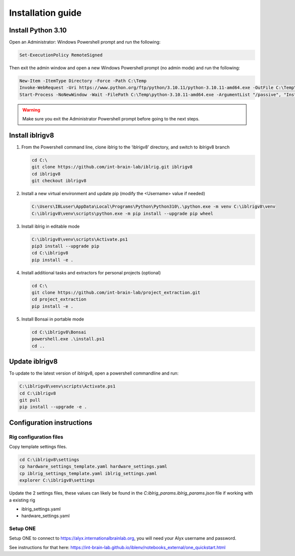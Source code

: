 Installation guide
==================

.. prerequisites::

   *  Windows OS
   *  git installation.
   *  Recommended: Notepad++ or a decent text file editor


Install Python 3.10
-------------------

Open an Administrator: Windows Powershell prompt and run the following:

.. code-block:: powershell

   Set-ExecutionPolicy RemoteSigned

Then exit the admin window and open a new Windows Powershell prompt (no admin mode) and run the following:

.. code-block:: powershell

   New-Item -ItemType Directory -Force -Path C:\Temp
   Invoke-WebRequest -Uri https://www.python.org/ftp/python/3.10.11/python-3.10.11-amd64.exe -OutFile C:\Temp\python-3.10.11-amd64.exe
   Start-Process -NoNewWindow -Wait -FilePath C:\Temp\python-3.10.11-amd64.exe -ArgumentList "/passive", "InstallAllUsers=0", "Include_launcher=0", "Include_test=0"


.. exercise:: You can check that everything worked by running the following command:

   .. code-block:: powershell

      C:\Users\IBLuser\AppData\Local\Programs\Python\Python310\.\python.exe --version

   Should return `Python 3.10.11`

.. warning:: Make sure you exit the Administrator Powershell prompt before going to the next steps.


Install iblrigv8
----------------

1. From the Powershell command line, clone iblrig to the ‘iblrigv8’ directory, and switch to iblrigv8 branch

   .. code-block:: powershell

      cd C:\
      git clone https://github.com/int-brain-lab/iblrig.git iblrigv8
      cd iblrigv8
      git checkout iblrigv8


2. Install a new virtual environment and update pip (modify the <Username> value if needed)

   .. code-block:: powershell

      C:\Users\IBLuser\AppData\Local\Programs\Python\Python310\.\python.exe -m venv C:\iblrigv8\venv
      C:\iblrigv8\venv\scripts\python.exe -m pip install --upgrade pip wheel


3. Install iblrig in editable mode

   .. code-block:: powershell

      C:\iblrigv8\venv\scripts\Activate.ps1
      pip3 install --upgrade pip
      cd C:\iblrigv8
      pip install -e .


   .. exercise:: Do you want to contribute to our code-base?

      Great! To install our developer environment, issue the following lines instead:

      .. code-block:: powershell

         C:\iblrigv8\venv\scripts\Activate.ps1
         pip3 install --upgrade pip
         cd C:\iblrigv8
         pip install -e .[DEV]
         pre-commit install


4. Install additional tasks and extractors for personal projects (optional)

   .. code-block:: powershell

      cd C:\
      git clone https://github.com/int-brain-lab/project_extraction.git
      cd project_extraction
      pip install -e .


5. Install Bonsai in portable mode

   .. code-block:: powershell

      cd C:\iblrigv8\Bonsai
      powershell.exe .\install.ps1
      cd ..


Update iblrigv8
---------------

To update to the latest version of iblrigv8, open a powershell commandline and run:

.. code-block:: powershell

   C:\iblrigv8\venv\scripts\Activate.ps1
   cd C:\iblrigv8
   git pull
   pip install --upgrade -e .


Configuration instructions
--------------------------


Rig configuration files
~~~~~~~~~~~~~~~~~~~~~~~

Copy template settings files.

.. code-block::

   cd C:\iblrigv8\settings
   cp hardware_settings_template.yaml hardware_settings.yaml
   cp iblrig_settings_template.yaml iblrig_settings.yaml
   explorer C:\iblrigv8\settings


Update the 2 settings files, these values can likely be found in the `C:\iblrig_params\.iblrig_params.json` file if working with a existing rig

*  iblrig_settings.yaml
*  hardware_settings.yaml


Setup ONE
~~~~~~~~~

Setup ONE to connect to https://alyx.internationalbrainlab.org, you will need your Alyx username and password.

See instructions for that here: https://int-brain-lab.github.io/iblenv/notebooks_external/one_quickstart.html


.. exercise:: Make sure you can connect to Alyx !

   Open a Python shell in the environment and connect to Alyx (you may have to setup ONE)

   .. code-block::

      C:\iblrigv8\venv\scripts\Activate.ps1
      ipython

   Then at the Ipython prompt

   .. code-block:: python

      from one.api import ONE
      one = ONE(username='your_username', password='your_password', base_url='https://alyx.internationalbrainlab.org')


.. exercise:: You can check that everything went fine by running the test suite:

   .. code-block:: powershell

      cd C:\iblrigv8
      python -m unittest discover

   The tests should pass to completion after around 40 seconds
